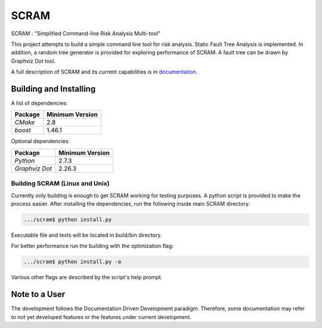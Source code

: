 ###########
SCRAM
###########

.. image:: https://travis-ci.org/rakhimov/SCRAM.svg?branch=develop
    :target: https://travis-ci.org/rakhimov/SCRAM
.. image:: https://coveralls.io/repos/rakhimov/SCRAM/badge.png?branch=develop
    :target: https://coveralls.io/r/rakhimov/SCRAM?branch=develop
.. image:: https://scan.coverity.com/projects/2555/badge.svg
    :target: https://scan.coverity.com/projects/2555

SCRAM : "Simplified Command-line Risk Analysis Multi-tool"

This project attempts to build a simple command line tool for risk analysis.
Static Fault Tree Analysis is implemented.
In addition, a random tree generator is
provided for exploring performance of SCRAM. A fault tree can be drawn by
Graphviz Dot tool.

A full description of SCRAM and its current capabilities is in `documentation`_.

.. _documentation: http://rakhimov.github.io/SCRAM

******************************
Building and Installing
******************************

A list of dependencies:

====================   ==================
Package                Minimum Version
====================   ==================
`CMake`                2.8
`boost`                1.46.1
====================   ==================


Optional dependencies:

====================   ==================
Package                Minimum Version
====================   ==================
`Python`               2.7.3
`Graphviz Dot`         2.26.3
====================   ==================

Building SCRAM (Linux and Unix)
===============================

Currently only building is enough to get SCRAM working for testing purposes.
A python script is provided to make the process easier.
After installing the dependencies, run the following inside main SCRAM directory:

.. code-block:: bash

    .../scram$ python install.py

Executable file and tests will be located in build/bin directory.

For better performance run the building with the optimization flag:

.. code-block:: bash

    .../scram$ python install.py -o

Various other flags are described by the script's help prompt.

*****************************
Note to a User
*****************************

The development follows the Documentation Driven Development paradigm.
Therefore, some documentation may refer to not yet developed features or the
features under current development.
